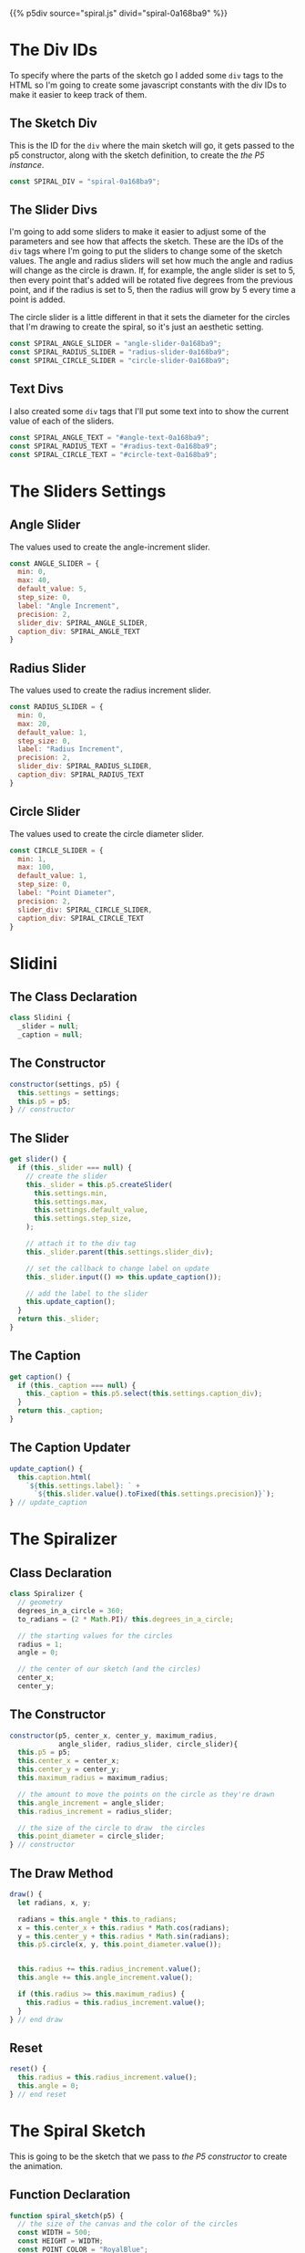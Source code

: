 #+BEGIN_COMMENT
.. title: Generative Art: Spiral
.. slug: generative-art-spiral
.. date: 2023-06-17 16:38:42 UTC-07:00
.. tags: p5.js,generative art
.. category: Generative Art
.. link: 
.. description: Drawing a spiral with p5.js.
.. type: text
.. status: 
.. updated: 
.. template: p5.tmpl
#+END_COMMENT
#+OPTIONS: ^:{}
#+TOC: headlines 2

{{% p5div source="spiral.js" divid="spiral-0a168ba9" %}}

#+begin_export html
<div id="angle-text-0a168ba9"></div>
<div id="angle-slider-0a168ba9"></div>

<div id="radius-text-0a168ba9"></div>
<div id="radius-slider-0a168ba9"></div>

<div id="circle-text-0a168ba9"></div>
<div id="circle-slider-0a168ba9"></div>
#+end_export

#+begin_src js :tangle ../files/posts/generative-art-spiral/spiral.js :exports none
<<spiral-divs>>

<<sketch-div>>

<<slider-divs>>

<<text-divs>>

<<angle-slider-values>>

<<radius-slider-values>>

<<circle-slider-values>>

<<the-spiralizer>>

  <<spiralizer-constructor>>

  <<spiralizer-draw>>

  <<spiralizer-reset>>

} // spiralizer

<<slidini>>

  <<slidini-constructor>>

  <<slidini-get-slider>>

  <<slidini-get-caption>>

  <<slidini-update-caption>>
} // slidini

<<spiral-sketch>>

  <<spiral-sketch-setup>>

  <<spiral-sketch-setup-sliders>>

  <<spiral-sketch-setup-spiralizer>>

  <<spiral-sketch-draw>>

  <<spiral-sketch-double-clicked>>
} // spiral_sketch

<<p5-instance>>
#+end_src

* The Div IDs
To specify where the parts of the sketch go I added some ~div~ tags to the HTML so I'm going to create some javascript constants with the div IDs to make it easier to keep track of them.

** The Sketch Div

This is the ID for the ~div~ where the main sketch will go, it gets passed to the p5 constructor, along with the sketch definition, to create the [[*The P5 Instance][the P5 instance]].

#+begin_src js :noweb-ref sketch-div
const SPIRAL_DIV = "spiral-0a168ba9";
#+end_src

** The Slider Divs
I'm going to add some sliders to make it easier to adjust some of the parameters and see how that affects the sketch. These are the IDs of the ~div~ tags where I'm going to put the sliders to change some of the sketch values. The angle and radius sliders will set how much the angle and radius will change as the circle is drawn. If, for example, the angle slider is set to 5, then every point that's added will be rotated five degrees from the previous point, and if the radius is set to 5, then the radius will grow by 5 every time a point is added.

The circle slider is a little different in that it sets the diameter for the circles that I'm drawing to create the spiral, so it's just an aesthetic setting.

#+begin_src js :noweb-ref slider-divs
const SPIRAL_ANGLE_SLIDER = "angle-slider-0a168ba9";
const SPIRAL_RADIUS_SLIDER = "radius-slider-0a168ba9";
const SPIRAL_CIRCLE_SLIDER = "circle-slider-0a168ba9";
#+end_src

** Text Divs

I also created some ~div~ tags that I'll put some text into to show the current value of each of the sliders.

#+begin_src js :noweb-ref text-divs
const SPIRAL_ANGLE_TEXT = "#angle-text-0a168ba9";
const SPIRAL_RADIUS_TEXT = "#radius-text-0a168ba9";
const SPIRAL_CIRCLE_TEXT = "#circle-text-0a168ba9";
#+end_src

* The Sliders Settings

** Angle Slider

The values used to create the angle-increment slider.

#+begin_src js :noweb-ref angle-slider-values
const ANGLE_SLIDER = {
  min: 0,
  max: 40,
  default_value: 5,
  step_size: 0,
  label: "Angle Increment",
  precision: 2,
  slider_div: SPIRAL_ANGLE_SLIDER,
  caption_div: SPIRAL_ANGLE_TEXT
}
#+end_src

** Radius Slider

The values used to create the radius increment slider.

#+begin_src js :noweb-ref radius-slider-values
const RADIUS_SLIDER = {
  min: 0,
  max: 20,
  default_value: 1,
  step_size: 0,
  label: "Radius Increment",
  precision: 2,
  slider_div: SPIRAL_RADIUS_SLIDER,
  caption_div: SPIRAL_RADIUS_TEXT
}
#+end_src

** Circle Slider

The values used to create the circle diameter slider.

#+begin_src js :noweb-ref circle-slider-values
const CIRCLE_SLIDER = {
  min: 1,
  max: 100,
  default_value: 1,
  step_size: 0,
  label: "Point Diameter",
  precision: 2,
  slider_div: SPIRAL_CIRCLE_SLIDER,
  caption_div: SPIRAL_CIRCLE_TEXT
}
#+end_src

* Slidini
** The Class Declaration
#+begin_src js :noweb-ref slidini
class Slidini {
  _slider = null;
  _caption = null;
#+end_src

** The Constructor

#+begin_src js :noweb-ref slidini-constructor
constructor(settings, p5) {
  this.settings = settings;
  this.p5 = p5;
} // constructor
#+end_src

** The Slider

#+begin_src js :noweb-ref slidini-get-slider
get slider() {
  if (this._slider === null) {
    // create the slider
    this._slider = this.p5.createSlider(
      this.settings.min,
      this.settings.max,
      this.settings.default_value,
      this.settings.step_size,
    );

    // attach it to the div tag
    this._slider.parent(this.settings.slider_div);

    // set the callback to change label on update
    this._slider.input(() => this.update_caption());

    // add the label to the slider
    this.update_caption();
  }
  return this._slider;
}
#+end_src

** The Caption

#+begin_src js :noweb-ref slidini-get-caption
get caption() {
  if (this._caption === null) {
    this._caption = this.p5.select(this.settings.caption_div);
  }
  return this._caption;
}
#+end_src

** The Caption Updater

#+begin_src js :noweb-ref slidini-update-caption
update_caption() {
  this.caption.html(
    `${this.settings.label}: ` +
      `${this.slider.value().toFixed(this.settings.precision)}`);
} // update_caption
#+end_src

* The Spiralizer

** Class Declaration

#+begin_src js :noweb-ref the-spiralizer
class Spiralizer {
  // geometry
  degrees_in_a_circle = 360;
  to_radians = (2 * Math.PI)/ this.degrees_in_a_circle;

  // the starting values for the circles
  radius = 1;
  angle = 0;

  // the center of our sketch (and the circles)
  center_x;
  center_y;
#+end_src

** The Constructor

#+begin_src js :noweb-ref spiralizer-constructor
constructor(p5, center_x, center_y, maximum_radius,
            angle_slider, radius_slider, circle_slider){
  this.p5 = p5;
  this.center_x = center_x;
  this.center_y = center_y;
  this.maximum_radius = maximum_radius;

  // the amount to move the points on the circle as they're drawn
  this.angle_increment = angle_slider;
  this.radius_increment = radius_slider;

  // the size of the circle to draw  the circles
  this.point_diameter = circle_slider;
} // constructor
#+end_src

** The Draw Method

#+begin_src js :noweb-ref spiralizer-draw
draw() {
  let radians, x, y;
  
  radians = this.angle * this.to_radians;
  x = this.center_x + this.radius * Math.cos(radians);
  y = this.center_y + this.radius * Math.sin(radians);
  this.p5.circle(x, y, this.point_diameter.value());


  this.radius += this.radius_increment.value();
  this.angle += this.angle_increment.value();

  if (this.radius >= this.maximum_radius) {
    this.radius = this.radius_increment.value();
  }
} // end draw
#+end_src

** Reset

#+begin_src js :noweb-ref spiralizer-reset
reset() {
  this.radius = this.radius_increment.value();
  this.angle = 0;
} // end reset
#+end_src
* The Spiral Sketch

This is going to be the sketch that we pass to [[*The P5 Instance][the P5 constructor]] to create the animation.

** Function Declaration

#+begin_src js :noweb-ref spiral-sketch
function spiral_sketch(p5) {
  // the size of the canvas and the color of the circles
  const WIDTH = 500;
  const HEIGHT = WIDTH;
  const POINT_COLOR = "RoyalBlue";
  
  let spiralizer;
  let angle_slider;
  let radius_slider;
  let circle_slider;
#+end_src

** Setup
*** Setup The Canvas and Drawing Settings
#+begin_src js :noweb-ref spiral-sketch-setup
p5.setup = function(){
  p5.createCanvas(WIDTH, HEIGHT);
  p5.background("white");
  p5.stroke(POINT_COLOR);
  p5.fill(POINT_COLOR);
#+end_src

*** Create The Sliders
#+begin_src js :noweb-ref spiral-sketch-setup-sliders
angle_slider = new Slidini(ANGLE_SLIDER, p5);  
radius_slider = new Slidini(RADIUS_SLIDER, p5);
circle_slider = new Slidini(CIRCLE_SLIDER, p5);
#+end_src

*** Create the Spiralizer and End the Setup
#+begin_src js :noweb-ref spiral-sketch-setup-spiralizer
spiralizer = new Spiralizer(p5, WIDTH/2, HEIGHT/2, WIDTH/2,
                            angle_slider.slider,
                            radius_slider.slider,
                            circle_slider.slider);

} // end setup
#+end_src

** Draw

#+begin_src js :noweb-ref spiral-sketch-draw
p5.draw = function() {
  spiralizer.draw();
  p5.background(255, 5);
}// end draw
#+end_src

** Double-Clicked

#+begin_src js :noweb-ref spiral-sketch-double-clicked
p5.doubleClicked = function() {
  spiralizer.reset();
  p5.background("white");
} // end doubleClicked
#+end_src

** The P5 Instance

To create the animation I'll create a p5 object by passing in [[*The Spiral Sketch][the function from the previous section]] and [[*The Sketch Div][the div ID]] to identify where in the page the sketch should go.
#+begin_src js :noweb-ref p5-instance
new p5(spiral_sketch, SPIRAL_DIV);
#+end_src
* References

- {{% doc %}}bibliography-generative-art{{% /doc %}}

- id - HTML: HyperText Markup Language | MDN [Internet]. 2023 [cited 2023 Sep 14]. Available from: https://developer.mozilla.org/en-US/docs/Web/HTML/Global_attributes/id

- p5.js reference | createSlider() [Internet]. [cited 2023 Apr 25]. Available from: https://p5js.org/reference/#/p5/createSlider

- p5.js reference | p5.Element [Internet]. [cited 2023 Sep 14]. Available from: https://p5js.org/reference/#/p5.Element

- p5.js reference | html() [Internet]. [cited 2023 Sep 14]. Available from: https://p5js.org/reference/#/p5.Element/html

- p5.js reference | parent() [Internet]. [cited 2023 Sep 14]. Available from: https://p5js.org/reference/#/p5.Element/parent

- p5.js reference | select() [Internet]. [cited 2023 Sep 14]. Available from: https://p5js.org/reference/#/p5/select
